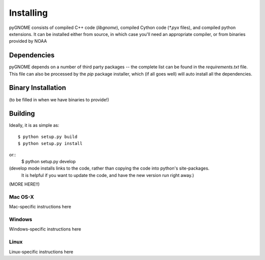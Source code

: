 Installing
==========

pyGNOME consists of compiled C++ code (`libgnome`), compiled Cython code (`*.pyx` files), and compiled python extensions.
It can be installed either from source, in which case you'll need an appropriate compiler, or from binaries provided by NOAA

Dependencies
------------
pyGNOME depends on a number of third party packages -- the complete list can be found in the `requirements.txt` file.
This file can also be processed by the `pip` package installer, which (if all goes well) will auto install all the dependencies.


Binary Installation
-------------------

(to be filled in when we have binaries to provide!)

Building
--------

Ideally, it is as simple as::

    $ python setup.py build
    $ python setup.py install
or::
    $ python setup.py develop

(develop mode installs links to the code, rather than copying the code into python's site-packages.
 It is helpful if you want to update the code, and have the new version run right away.)

(MORE HERE!!)

Mac OS-X
........

Mac-specific instructions here

Windows
.......

Windows-specific instructions here

Linux
.....

Linux-specific instructions here







